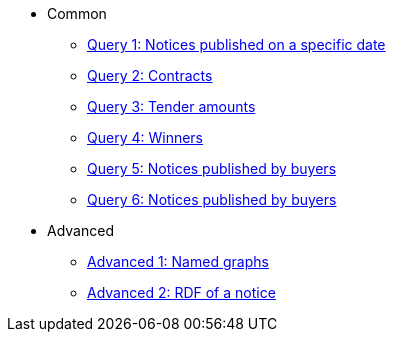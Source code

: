 ** Common
*** xref:samples:query-1.adoc[Query 1: Notices published on a specific date]
*** xref:samples:query-2.adoc[Query 2: Contracts]
*** xref:samples:query-3.adoc[Query 3: Tender amounts]
*** xref:samples:query-4.adoc[Query 4: Winners]
*** xref:samples:query-5.adoc[Query 5: Notices published by buyers]
*** xref:samples:query-6.adoc[Query 6: Notices published by buyers]
** Advanced
*** xref:samples:advanced-1.adoc[Advanced 1: Named graphs]
*** xref:samples:advanced-2.adoc[Advanced 2: RDF of a notice]
